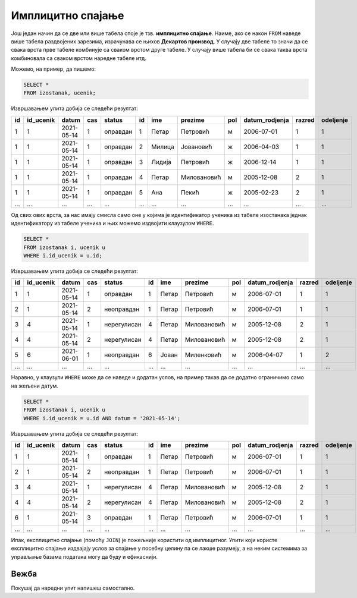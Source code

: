 .. -*- mode: rst -*-

Имплицитно спајање
------------------

Још један начин да се две или више табела споје је тзв. **имплицитно
спајање**. Наиме, ако се након ``FROM`` наведе више табела раздвојених
зарезима, израчунава се њихов **Декартов производ**. У случају две 
табеле то значи да се свака врста прве табеле комбинује са сваком врстом 
друге табеле. У случају више табела би се свака таква врста комбиновала 
са сваком врстом наредне табеле итд. 

Можемо, на пример, да пишемо:

.. code-block:: sql
                
   SELECT *
   FROM izostanak, ucenik;

Извршавањем упита добија се следећи резултат:

.. csv-table::
   :header:  "id", "id_ucenik", "datum", "cas", "status", "id", "ime", "prezime", "pol", "datum_rodjenja", "razred", "odeljenje"
   :align: left

   "1", "1", "2021-05-14", "1", "оправдан", "1", "Петар", "Петровић", "м", "2006-07-01", "1", "1"
   "1", "1", "2021-05-14", "1", "оправдан", "2", "Милица", "Јовановић", "ж", "2006-04-03", "1", "1"
   "1", "1", "2021-05-14", "1", "оправдан", "3", "Лидија", "Петровић", "ж", "2006-12-14", "1", "1"
   "1", "1", "2021-05-14", "1", "оправдан", "4", "Петар", "Миловановић", "м", "2005-12-08", "2", "1"
   "1", "1", "2021-05-14", "1", "оправдан", "5", "Ана", "Пекић", "ж", "2005-02-23", "2", "1"
   ..., ..., ..., ..., ..., ..., ..., ..., ..., ..., ..., ...

Од свих ових врста, за нас имају смисла само оне у којима је
идентификатор ученика из табеле изостанака једнак идентификатору из
табеле ученика и њих можемо издвојити клаузулом ``WHERE``.


.. code-block:: sql
                
   SELECT *
   FROM izostanak i, ucenik u
   WHERE i.id_ucenik = u.id;

Извршавањем упита добија се следећи резултат:

.. csv-table::
   :header:  "id", "id_ucenik", "datum", "cas", "status", "id", "ime", "prezime", "pol", "datum_rodjenja", "razred", "odeljenje"
   :align: left

   "1", "1", "2021-05-14", "1", "оправдан", "1", "Петар", "Петровић", "м", "2006-07-01", "1", "1"
   "2", "1", "2021-05-14", "2", "неоправдан", "1", "Петар", "Петровић", "м", "2006-07-01", "1", "1"
   "3", "4", "2021-05-14", "1", "нерегулисан", "4", "Петар", "Миловановић", "м", "2005-12-08", "2", "1"
   "4", "4", "2021-05-14", "2", "нерегулисан", "4", "Петар", "Миловановић", "м", "2005-12-08", "2", "1"
   "5", "6", "2021-06-01", "1", "неоправдан", "6", "Јован", "Миленковић", "м", "2006-04-07", "1", "2"
   ..., ..., ..., ..., ..., ..., ..., ..., ..., ..., ..., ...

Наравно, у клаузули ``WHERE`` може да се наведе и додатан услов, на пример такав
да се додатно ограничимо само на жељени датум.


.. code-block:: sql
                
   SELECT *
   FROM izostanak i, ucenik u
   WHERE i.id_ucenik = u.id AND datum = '2021-05-14';

Извршавањем упита добија се следећи резултат:

.. csv-table::
   :header:  "id", "id_ucenik", "datum", "cas", "status", "id", "ime", "prezime", "pol", "datum_rodjenja", "razred", "odeljenje"
   :align: left

   "1", "1", "2021-05-14", "1", "оправдан", "1", "Петар", "Петровић", "м", "2006-07-01", "1", "1"
   "2", "1", "2021-05-14", "2", "неоправдан", "1", "Петар", "Петровић", "м", "2006-07-01", "1", "1"
   "3", "4", "2021-05-14", "1", "нерегулисан", "4", "Петар", "Миловановић", "м", "2005-12-08", "2", "1"
   "4", "4", "2021-05-14", "2", "нерегулисан", "4", "Петар", "Миловановић", "м", "2005-12-08", "2", "1"
   "6", "1", "2021-05-14", "3", "оправдан", "1", "Петар", "Петровић", "м", "2006-07-01", "1", "1"
   ..., ..., ..., ..., ..., ..., ..., ..., ..., ..., ..., ...

Ипак, експлицитно спајање (помоћу ``JOIN``) је пожељније користити 
од имплицитног. Упити који користе експлицитно спајање издвајају 
услов за спајање у посебну целину па се лакше разумеју, а на неким 
системима за управљање базама података могу да буду и ефикаснији.

Вежба
.....

Покушај да наредни упит напишеш самостално.

.. questionnote::
   
   Приказати све регулисане изостанке у читљивом формату (у ком се
   види име и презиме ученика и датум, час и статус изостанка), али
   тако да упит користи имплицитно, а не експлицитно спајање.

.. dbpetlja:: db_implicitno_spajanje_01
   :dbfile: dnevnik.sql
   :solutionquery: SELECT u.ime, u.prezime, u.razred, u.odeljenje, p.naziv
                   FROM ucenik u, predmet p
                   WHERE u.razred = p.razred
